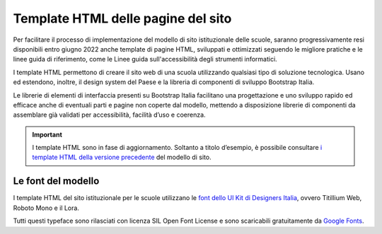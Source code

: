 Template HTML delle pagine del sito
===================================

Per facilitare il processo di implementazione del modello di sito istituzionale delle scuole, saranno progressivamente resi disponibili entro giugno 2022 anche template di pagine HTML, sviluppati e ottimizzati seguendo le migliore pratiche e le linee guida di riferimento, come le Linee guida sull'accessibilità degli strumenti informatici. 

I template HTML permettono di creare il sito web di una scuola utilizzando qualsiasi tipo di soluzione tecnologica. Usano ed estendono, inoltre, il design system del Paese e la libreria di componenti di sviluppo Bootstrap Italia. 

Le librerie di elementi di interfaccia presenti su Bootstrap Italia facilitano una progettazione e uno sviluppo rapido ed efficace anche di eventuali parti e pagine non coperte dal modello, mettendo a disposizione librerie di componenti da assemblare già validati per accessibilità, facilità d’uso e coerenza.


.. important::
  I template HTML sono in fase di aggiornamento. Soltanto a titolo d’esempio, è possibile consultare `i template HTML della versione precedente <https://github.com/italia/design-scuole-pagine-statiche/>`_ del modello di sito.
  
  
Le font del modello
--------------------

I template HTML del sito istituzionale per le scuole utilizzano le `font dello UI Kit di Designers Italia <https://docs.italia.it/italia/designers-italia/design-linee-guida-docs/it/stabile/doc/user-interface/il-disegno-di-un-interfaccia-e-lo-ui-kit.html#la-tipografia>`_, ovvero Titillium Web, Roboto Mono e il Lora. 

Tutti questi typeface sono rilasciati con licenza SIL Open Font License e sono scaricabili gratuitamente da `Google Fonts <https://fonts.google.com/>`_.
